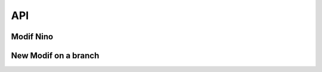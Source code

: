 API
===

.. autosummary::
   :toctree: generated

   lumache

Modif Nino
------------


New Modif on a branch 
------------